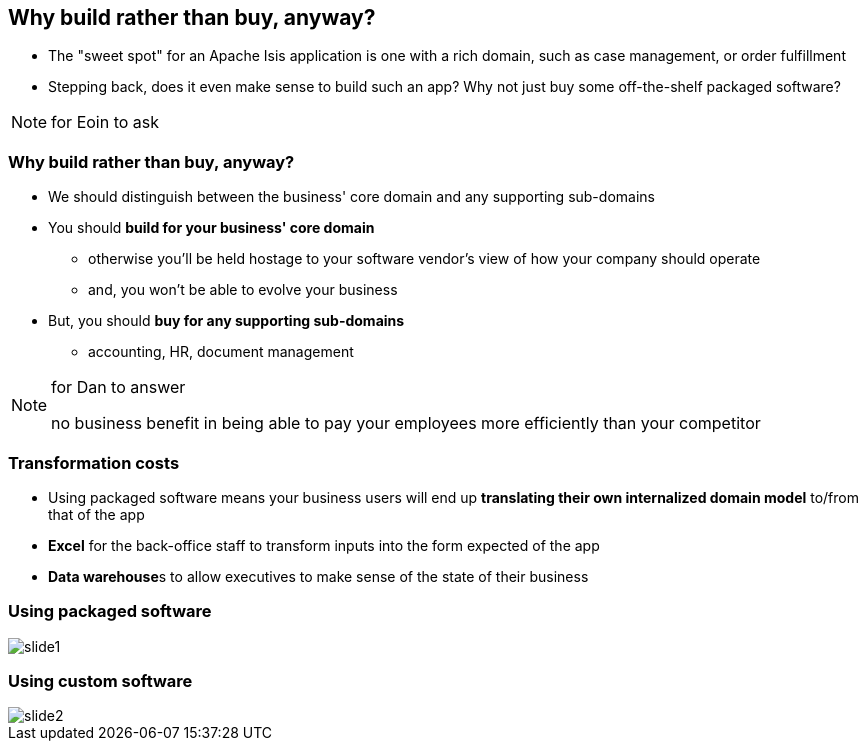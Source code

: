 [data-transition="slide-in fade-out"]
== Why build rather than buy, anyway?

[%step]
* The "sweet spot" for an Apache Isis application is one with a rich domain, such as case{nbsp}management, or order{nbsp}fulfillment

* Stepping back, does it even make sense to build such an app?  Why not just buy some off-the-shelf packaged software?



[NOTE.speaker]
--
for Eoin to ask
--





[data-transition="fade"]
=== Why build rather than buy, anyway?


* We should distinguish between the business' core domain and any supporting sub-domains

* You should **build for your business' core domain**
** otherwise you'll be held hostage to your software vendor's view of how your company should operate
** and, you won't be able to evolve your business

* But, you should **buy for any supporting sub-domains**
** accounting, HR, document management


[NOTE.speaker]
--
for Dan to answer

no business benefit in being able to pay your employees more efficiently than your competitor
--



[data-transition="fade"]
=== Transformation costs

* Using packaged software means your business users will end up *translating their own internalized domain model* to/from that of the app

* *Excel* for the back-office staff to transform inputs into the form expected of the app

* **Data warehouse**s to allow executives to make sense of the state of their business




[data-transition="fade"]
=== Using packaged software

[.thumb]
image::translation/slide1.png[]



[data-transition="fade"]
=== Using custom software



[.thumb]
image::translation/slide2.png[]

